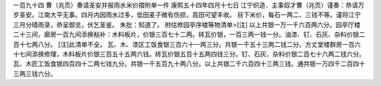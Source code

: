 一百九十四 曹（兆页）奏请圣安并报雨水米价摺附单一件 
康熙五十四年四月十七日 
江宁织造．主事奴才曹（兆页）谨奏：恭请万岁圣安。江南大平无事。四月内因雨水过多，低田麦子微有伤损，高田可望丰收。 
目下米价，每石一两二、三钱不等。谨将江宁三月分晴雨录，恭呈御览，伏乞圣鉴。 
朱批：知道了。  
附估修园亭序楼等物清单>[注] 
以上共银一万一千六百两六分。园亭厅楼二十三间，廊房一百九间添换粘补：木料板片，价银三百七十二两。砖瓦价银，一百三两一钱一分。油漆、钉、石灰、杂料价银二百十七两八分。 
[注]此清单不全。 
瓦、木、漆区工饭食银三百六十一两三分。共银一千五十三两二钱二分。方丈堂楼群房一百六十七间添换修理，木料板片价银三百五十五两六钱。砖瓦价银五百十五两四钱三分。钉、石灰、杂料价银二百七十六两二钱六分。瓦、木匠工饭食银四百四十二两七钱九分。共银一千五百九十两八分。以上共银二千六百四十三两三钱。通共银一万四千二百四十三两三钱六分。 